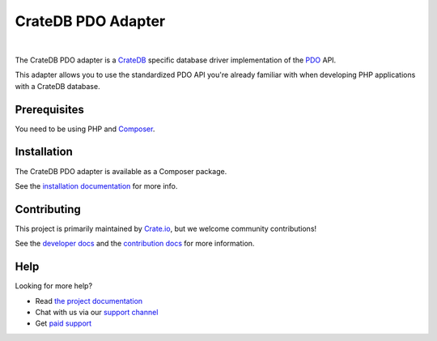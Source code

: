 ===================
CrateDB PDO Adapter
===================

.. image:: https://travis-ci.org/crate/crate-pdo.svg?branch=master
    :target: https://travis-ci.org/crate/crate-pdo
    :alt: Build status

.. image:: https://scrutinizer-ci.com/g/crate/crate-pdo/badges/coverage.png?b=master
    :target: https://scrutinizer-ci.com/g/crate/crate-pdo
    :alt: Coverage

.. image:: https://scrutinizer-ci.com/g/crate/crate-pdo/badges/quality-score.png?b=master
    :target: https://scrutinizer-ci.com/g/crate/crate-pdo
    :alt: Quality

|

The CrateDB PDO adapter is a CrateDB_ specific database driver implementation
of the PDO_ API.

This adapter allows you to use the standardized PDO API you're already familiar
with when developing PHP applications with a CrateDB database.

Prerequisites
=============

You need to be using PHP and Composer_.

Installation
============

The CrateDB PDO adapter is available as a Composer package.

See the `installation documentation`_ for more info.

Contributing
============

This project is primarily maintained by `Crate.io`_, but we welcome community
contributions!

See the `developer docs`_ and the `contribution docs`_ for more information.

Help
====

Looking for more help?

- Read `the project documentation`_
- Chat with us via our `support channel`_
- Get `paid support`_

.. _Composer: https://getcomposer.org/
.. _contribution docs: CONTRIBUTING.rst
.. _Crate.io: https://crate.io
.. _crate/crate-pdo: https://packagist.org/packages/crate/crate-pdo
.. _CrateDB: https://github.com/crate/crate
.. _developer docs: DEVELOP.rst
.. _installation documentation: https://crate.io/docs/reference/pdo/installation.html
.. _paid support: https://crate.io/pricing/
.. _PDO: http://www.php.net/manual/en/intro.pdo.php
.. _support channel: https://crate.io/support/
.. _the project documentation: https://crate.io/docs/reference/pdo/
